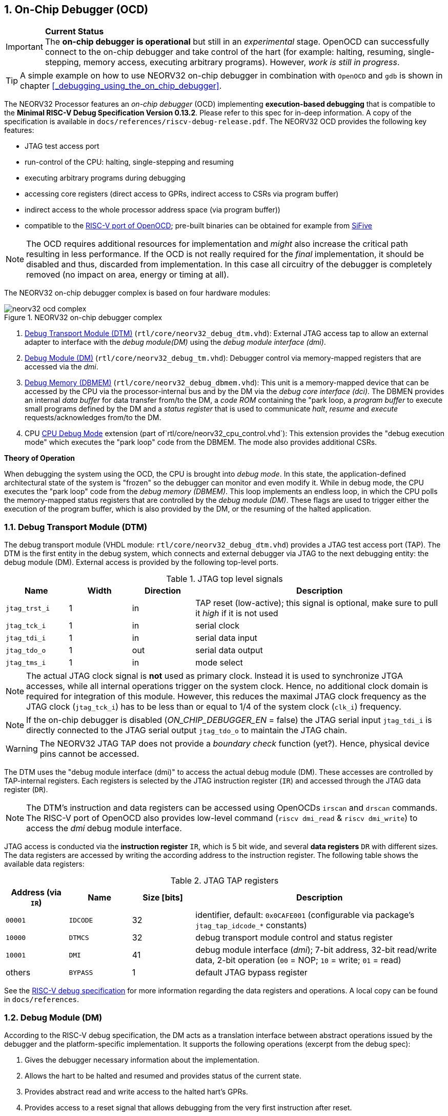 <<<
:sectnums:
== On-Chip Debugger (OCD)

.**Current Status**
[IMPORTANT]
The **on-chip debugger is operational** but still in an _experimental_ stage. OpenOCD can successfully connect to the
on-chip debugger and take control of the hart (for example: halting, resuming, single-stepping, memory access,
executing arbitrary programs).
However, _work is still in progress_.

[TIP]
A simple example on how to use NEORV32 on-chip debugger in combination with `OpenOCD` and `gdb`
is shown in chapter <<_debugging_using_the_on_chip_debugger>>.

The NEORV32 Processor features an _on-chip debugger_ (OCD) implementing **execution-based debugging** that is compatible
to the **Minimal RISC-V Debug Specification Version 0.13.2**.
Please refer to this spec for in-deep information.
A copy of the specification is available in `docs/references/riscv-debug-release.pdf`.
The NEORV32 OCD provides the following key features:

* JTAG test access port
* run-control of the CPU: halting, single-stepping and resuming
* executing arbitrary programs during debugging
* accessing core registers (direct access to GPRs, indirect access to CSRs via program buffer)
* indirect access to the whole processor address space (via program buffer))
* compatible to the https://github.com/riscv/riscv-openocd[RISC-V port of OpenOCD];
  pre-built binaries can be obtained for example from https://www.sifive.com/software[SiFive]

[NOTE]
The OCD requires additional resources for implementation and _might_ also increase the critical path resulting in less
performance.
If the OCD is not really required for the _final_ implementation, it should be disabled and thus, discarded from
implementation.
In this case all circuitry of the debugger is completely removed (no impact on area, energy or timing at all).

The NEORV32 on-chip debugger complex is based on four hardware modules:

.NEORV32 on-chip debugger complex
image::neorv32_ocd_complex.png[align=center]

[start=1]
. <<_debug_transport_module_dtm>> (`rtl/core/neorv32_debug_dtm.vhd`): External JTAG access tap to allow an external
  adapter to interface with the _debug module(DM)_ using the _debug module interface (dmi)_.
. <<_debug_module_dm>> (`rtl/core/neorv32_debug_tm.vhd`): Debugger control via memory-mapped registers that are accessed
  via the _dmi_.
. <<_debug_memory_dbmem>> (`rtl/core/neorv32_debug_dbmem.vhd`): This unit is a memory-mapped device that can be accessed
  by the CPU via the processor-internal bus and by the DM via the _debug core interface (dci)_.
  The DBMEN provides an internal _data buffer_ for data transfer from/to the DM, a _code ROM_ containing the "park loop,
  a _program buffer_ to execute small programs defined by the DM and a _status register_ that is used to communicate
  _halt_, _resume_ and _execute_ requests/acknowledges from/to the DM.
. CPU <<_cpu_debug_mode>> extension (part of`rtl/core/neorv32_cpu_control.vhd`):
  This extension provides the "debug execution mode" which executes the "park loop" code from the DBMEM.
  The mode also provides additional CSRs.

**Theory of Operation**

When debugging the system using the OCD, the CPU is brought into _debug mode_.
In this state, the application-defined architectural state of the system is "frozen" so the debugger can monitor and
even modify it.
While in debug mode, the CPU executes the "park loop" code from the _debug memory (DBMEM)_.
This loop implements an endless loop, in which the CPU polls the memory-mapped status registers that are controlled by
the _debug module (DM)_.
These flags are used to trigger either the execution of the program buffer, which is also provided by the DM, or the
resuming of the halted application.



<<<
// ####################################################################################################################
:sectnums:
=== Debug Transport Module (DTM)

The debug transport module (VHDL module: `rtl/core/neorv32_debug_dtm.vhd`) provides a JTAG test access port (TAP).
The DTM is the first entity in the debug system, which connects and external debugger via JTAG to the next debugging
entity: the debug module (DM).
External access is provided by the following top-level ports.

.JTAG top level signals
[cols="^2,^2,^2,<8"]
[options="header",grid="rows"]
|=======================
| Name          | Width | Direction | Description
| `jtag_trst_i` | 1     | in        | TAP reset (low-active); this signal is optional, make sure to pull it _high_ if it is not used
| `jtag_tck_i`  | 1     | in        | serial clock
| `jtag_tdi_i`  | 1     | in        | serial data input
| `jtag_tdo_o`  | 1     | out       | serial data output
| `jtag_tms_i`  | 1     | in        | mode select
|=======================

[NOTE]
The actual JTAG clock signal is **not** used as primary clock. Instead it is used to synchronize
JTGA accesses, while all internal operations trigger on the system clock. Hence, no additional clock domain is required
for integration of this module.
However, this reduces the maximal JTAG clock frequency as the JTAG clock (`jtag_tck_i`) has to be less than or equal to
1/4 of the system clock (`clk_i`) frequency.

[NOTE]
If the on-chip debugger is disabled (_ON_CHIP_DEBUGGER_EN_ = false) the JTAG serial input `jtag_tdi_i` is directly
connected to the JTAG serial output `jtag_tdo_o` to maintain the JTAG chain.

[WARNING]
The NEORV32 JTAG TAP does not provide a _boundary check_ function (yet?). Hence, physical device pins cannot be accessed.

The DTM uses the "debug module interface (dmi)" to access the actual debug module (DM).
These accesses are controlled by TAP-internal registers.
Each registers is selected by the JTAG instruction register (`IR`) and accessed through the JTAG data register (`DR`).

[NOTE]
The DTM's instruction and data registers can be accessed using OpenOCDs `irscan` and `drscan` commands.
The RISC-V port of OpenOCD also provides low-level command (`riscv dmi_read` & `riscv dmi_write`) to access the _dmi_
debug module interface.

JTAG access is conducted via the *instruction register* `IR`, which is 5 bit wide, and several *data registers* `DR`
with different sizes.
The data registers are accessed by writing the according address to the instruction register.
The following table shows the available data registers:

.JTAG TAP registers
[cols="^2,^2,^2,<8"]
[options="header",grid="rows"]
|=======================
| Address (via `IR`) | Name     | Size [bits] | Description
| `00001`            | `IDCODE` | 32          | identifier, default: `0x0CAFE001` (configurable via package's `jtag_tap_idcode_*` constants)
| `10000`            | `DTMCS`  | 32          | debug transport module control and status register
| `10001`            | `DMI`    | 41          | debug module interface (_dmi_); 7-bit address, 32-bit read/write data, 2-bit operation (`00` = NOP; `10` = write; `01` = read)
| others             | `BYPASS` | 1           | default JTAG bypass register
|=======================

[INFO]
See the https://github.com/riscv/riscv-debug-spec[RISC-V debug specification] for more information regarding the data
registers and operations.
A local copy can be found in `docs/references`.



<<<
// ####################################################################################################################
:sectnums:
=== Debug Module (DM)

According to the RISC-V debug specification, the DM acts as a translation interface between abstract operations issued
by the debugger and the platform-specific implementation.
It supports the following operations (excerpt from the debug spec):

[start=1]
. Gives the debugger necessary information about the implementation.
. Allows the hart to be halted and resumed and provides status of the current state.
. Provides abstract read and write access to the halted hart's GPRs.
. Provides access to a reset signal that allows debugging from the very first instruction after reset.
. Provides a mechanism to allow debugging the hart immediately out of reset (regardless of the. (_experimental_)
. Provides a Program Buffer to force the hart to execute arbitrary instructions.
. Allows memory access from a hart's point of view.

The NEORV32 DM follows the "Minimal RISC-V Debug Specification" to provide full debugging capabilities while keeping
resource (area) requirements at a minimum level.
It implements the **execution based debugging scheme** for a single hart and provides the following hardware features:

* program buffer with 2 entries and implicit `ebreak` instruction afterwards
* no _direct_ bus access (bus can be accessed via the CPU)
* abstract commands: "access register"
* no halt-on-reset capabilities yet

==== DM Registers

The DM is controlled via a set of registers that are accessed via the DTM's _dmi_.
The "Minimal RISC-V Debug Specification" requires only a subset of the registers specified in the spec.
The following registers are implemented.
Write accesses to any other registers are ignored and read accesses will always return zero.
Register names that are encapsulated in "( )" are not actually implemented; however, they are listed to explicitly show
their functionality.

.Available DM registers
[cols="^2,^3,<7"]
[options="header",grid="rows"]
|=======================
| Address | Name           | Description
|  `0x04` | `data0`        | Abstract data 0, used for data transfer between debugger and processor
|  `0x10` | `dmcontrol`    | Debug module control
|  `0x11` | `dmstatus`     | Debug module status
|  `0x12` | `hartinfo`     | Hart information
|  `0x16` | `abstracts`    | Abstract control and status
|  `0x17` | `command`      | Abstract command
|  `0x18` | `abstractauto` | Abstract command auto-execution
|  `0x1d` | (`nextdm`)     | Base address of _next_ DM; zero to indicate there is only _one_ DM
|  `0x20` | `progbuf0`     | Program buffer 0
|  `0x21` | `progbuf1`     | Program buffer 1
|  `0x38` | (`sbcs`)       | System bus access control and status; zero to indicate there is no _direct_ system bus access
|  `0x40` | `haltsum0`     | Halt summary 0
|=======================


:sectnums!:
===== **`data`**

[cols="4,27,>7"]
[frame="topbot",grid="none"]
|======
| 0x04 | **Abstract data 0** | `data0`
3+| Reset value: _UNDEFINED_
3+| Basic read/write registers to be used with abstract command (for example to read/write data from/to CPU GPRs).
|======


:sectnums!:
===== **`dmcontrol`**

[cols="4,27,>7"]
[frame="topbot",grid="none"]
|======
| 0x10 | **Debug module control register** | `dmcontrol`
3+| Reset value: 0x00000000
3+| Control of the overall debug module and the hart. The following table shows all implemented bits. All remaining bits/bit-fields are configures as "zero" and are
read-only. Writing '1' to these bits/fields will be ignored.
|======

.`dmcontrol` - debug module control register bits
[cols="^1,^2,^1,<8"]
[options="header",grid="rows"]
|=======================
| Bit | Name [RISC-V]  | R/W | Description
| 31  | `haltreq`      | -/w | set/clear hart halt request
| 30  | `resumereq`    | -/w | request hart to resume
| 28  | `ackhavereset` | -/w | write `1` to clear `*havereset` flags
|  1  | `ndmreset`     | r/w | put whole processor into reset when `1`
|  0  | `dmactive`     | r/w | DM enable; writing `0`-`1` will reset the DM
|=======================


:sectnums!:
===== **`dmstatus`**

[cols="4,27,>7"]
[frame="topbot",grid="none"]
|======
| 0x11 | **Debug module status register** | `dmstatus`
3+| Reset value: 0x00000000
3+| Current status of the overall debug module and the hart. The entire register is read-only.
|======

.`dmstatus` - debug module status register bits
[cols="^1,^2,<10"]
[options="header",grid="rows"]
|=======================
| Bit   | Name [RISC-V]     | Description
| 31:23 | _reserved_        | reserved; always zero
| 22    | `impebreak`       | always `1`; indicates an implicit `ebreak` instruction after the last program buffer entry
| 21:20 | _reserved_        | reserved; always zero
| 19    | `allhavereset`    .2+| `1` when the hart is in reset
| 18    | `anyhavereset`
| 17    | `allresumeack`    .2+| `1` when the hart has acknowledged a resume request
| 16    | `anyresumeack`
| 15    | `allnonexistent`  .2+| always zero to indicate the hart is always existent
| 14    | `anynonexistent`
| 13    | `allunavail`      .2+| `1` when the DM is disabled to indicate the hart is unavailable
| 12    | `anyunavail`
| 11    | `allrunning`      .2+| `1` when the hart is running
| 10    | `anyrunning`
|  9    | `allhalted`       .2+| `1` when the hart is halted
|  8    | `anyhalted`
|  7    | `authenticated`   | always `1`; there is no authentication
|  6    | `authbusy`        | always `0`; there is no authentication
|  5    | `hasresethaltreq` | always `0`; halt-on-reset is not supported (directly)
|  4    | `confstrptrvalid` | always `0`; no configuration string available
| 3:0   | `version`         | `0010` - DM is compatible to version 0.13
|=======================


:sectnums!:
===== **`hartinfo`**

[cols="4,27,>7"]
[frame="topbot",grid="none"]
|======
| 0x12 | **Hart information** | `hartinfo`
3+| Reset value: see below
3+| This register gives information about the hart. The entire register is read-only.
|======

.`hartinfo` - hart information register bits
[cols="^1,^2,<8"]
[options="header",grid="rows"]
|=======================
| Bit   | Name [RISC-V] | Description
| 31:24 | _reserved_    | reserved; always zero
| 23:20 | `nscratch`    | `0001`, number of `dscratch*` CPU registers = 1
| 19:17 | _reserved_    | reserved; always zero
| 16    | `dataccess`   | `0`, the `data` registers are shadowed in the hart's address space
| 15:12 | `datasize`    | `0001`, number of `32-bit words in the address space dedicated to shadowing the `data` registers = 1
| 11:0  | `dataaddr`    | = `dbmem_data_base_c(11:0)`, signed base address of `data` words (see <<_debug_memory_dbmem>> address map)
|=======================


:sectnums!:
===== **`abstracts`**

[cols="4,27,>7"]
[frame="topbot",grid="none"]
|======
| 0x16 | **Abstract control and status** | `abstracts`
3+| Reset value: see below
3+| Command execution info and status.
|======

.`abstracts` - abstract control and status register bits
[cols="^1,^2,^1,<8"]
[options="header",grid="rows"]
|=======================
| Bit   | Name [RISC-V] | R/W | Description
| 31:29 | _reserved_    | r/- | reserved; always zero
| 28:24 | `progbufsize` | r/- | `0010`; size of the program buffer (`progbuf`) = 2 entries
| 23:11 | _reserved_    | r/- | reserved; always zero
| 12    | `busy`        | r/- | `1` when a command is being executed
| 11    | _reserved_    | r/- | reserved; always zero
| 10:8  | `cmerr`       | r/w | error during command execution (see below); has to be cleared by writing `111`
| 7:4   | _reserved_    | r/- | reserved; always zero
| 3:0   | `datacount`   | r/- | `0001`; number of implemented `data` registers for abstract commands = 1
|=======================

Error codes in `cmderr` (highest priority first):

* `000` - no error
* `100` - command cannot be executed since hart is not in expected state
* `011` - exception during command execution
* `010` - unsupported command
* `001` - invalid DM register read/write while command is/was executing


:sectnums!:
===== **`command`**

[cols="4,27,>7"]
[frame="topbot",grid="none"]
|======
| 0x17 | **Abstract command** | `command`
3+| Reset value: 0x00000000
3+| Writing this register will trigger the execution of an abstract command. New command can only be executed if
`cmderr` is zero. The entire register in write-only (reads will return zero).
|======

[NOTE]
The NEORV32 DM only supports **Access Register** abstract commands. These commands can only access the
hart's GPRs (abstract command register index `0x1000` - `0x101f`).

.`command` - abstract command register - "access register" commands only
[cols="^1,^2,<8"]
[options="header",grid="rows"]
|=======================
| Bit   | Name [RISC-V]      | Description / required value
| 31:24 | `cmdtype`          | `00000000` to indicate "access register" command
| 23    | _reserved_         | reserved, has to be `0` when writing
| 22:20 | `aarsize`          | `010` to indicate 32-bit accesses
| 21    | `aarpostincrement` | `0`, postincrement is not supported
| 18    | `postexec`         | if set the program buffer is executed _after_ the command
| 17    | `transfer`         | if set the operation in `write` is conducted
| 16    | `write`            | `1`: copy `data0` to `[regno]`; `0` copy `[regno]` to `data0`
| 15:0  | `regno`            | GPR-access only; has to be `0x1000` - `0x101f`
|=======================


:sectnums!:
===== **`abstractauto`**

[cols="4,27,>7"]
[frame="topbot",grid="none"]
|======
| 0x18 | **Abstract command auto-execution** | `abstractauto`
3+| Reset value: 0x00000000s
3+| Register to configure when a read/write access to a DM repeats execution of the last abstract command.
|======

.`abstractauto` - Abstract command auto-execution register bits
[cols="^1,^2,^1,<8"]
[options="header",grid="rows"]
|=======================
| Bit   | Name [RISC-V]        | R/W | Description
| 17    | `autoexecprogbuf[1]` | r/w | when set reading/writing from/to `progbuf1` will execute `command again`
| 16    | `autoexecprogbuf[0]` | r/w | when set reading/writing from/to `progbuf0` will execute `command again`
|  0    | `autoexecdata[0]`    | r/w | when set reading/writing from/to `data0` will execute `command again`
|=======================


:sectnums!:
===== **`progbuf`**

[cols="4,27,>7"]
[frame="topbot",grid="none"]
|======
| 0x20 | **Program buffer 0** | `progbuf0`
| 0x21 | **Program buffer 1** | `progbuf1`
3+| Reset value: `NOP`-instruction
3+| General purpose program buffer for the DM.
|======


:sectnums!:
===== **`haltsum0`**

[cols="4,27,>7"]
[frame="topbot",grid="none"]
|======
| 0x40 | **Halt summary 0** | `haltsum0`
3+| Reset value: _UNDEFINED_
3+| Bit 0 of this register is set if the hart is halted (all remaining bits are always zero). The entire register is read-only.
|======



<<<
// ####################################################################################################################
:sectnums:
=== Debug Memory (DBMEM)

The debug memory (VHDL module: `rtl/core/neorv32_debug_dbmem.vhd`) provides a direct interfaces between the CPU and the
DM. It includes a small ROM that contains the code for the "park loop", which is executed when the CPU is _in_ debug
mode. 

[NOTE]
The assembly sources of the park loop code are available in `sw/on-chip-debugger/park_loop.S`. Please note, that these
sources are not intended to be changed by the used. Hence, the makefile does not provide an automatic option
to compile and "install" the debugger ROM code into the HDL sources and require a manual copy
(see `sw/on-chip-debugger/README.md`).

The DBMEM uses a total address space of 128 words ( = 512 bytes) divided into four sections of 32 words ( = 128 bytes)
each.
Any CPU access within this address space will succeed.
The program buffer only uses 4 effective words in this space but these words are mirrored to fill up the whole 128 bytes
of the section.
The status register and the data buffer are also mirrored to fill their according section's address space.

.Debug memory address map
[cols="^2,^2,^2,<8"]
[options="header",grid="rows"]
|=======================
| Base address | Name [VHDL package] | Actual size | Description
| `0xfffff800` | `dbmem_code_base_c` |    32 words | Code ROM for the "park loop" code
| `0xfffff880` | `dbmem_pbuf_base_c` |     4 words | Program buffer, provided by DM
| `0xfffff900` | `dbmem_data_base_c` |      1 word | Data buffer (`dm.data0`)
| `0xfffff980` | `dbmem_sreg_base_c` |      1 word | Control and status register
|=======================

[NOTE]
From the CPU's point of view, the DBMEM is mapped to an _"unused"_ address range within the processor's <<_address_space>>
right between the bootloader ROM (BOOTROM) and the processor-internal IO space at addresses `0xfffff800` - `0xfffff9ff`

When the CPU enters or re-enters (for example via `ebreak` in the DM's program buffer) debug mode, it jumps to
`dbmem_code_base_c`, which is the "normal entry point" for the park loop code.
If an exception is encountered during debug mode, the CPU jumps to `dbmem_code_base_c + 4`, which is the "exception entry point".

**Status Register**

The DBMEM status register provides a direct communication channel between the CPU executing the park loop and the
controller of the DM.
Note that all bits that can be written by the CPU (acknowledge flags) cause a single-shot (1-cycle) signal to the DM and
auto-clear.
The bits that are driven by the DM and are read-only to the CPU keep their state until the CPU acknowledges the
according request.

.Debug memory - status register
[cols="^2,^2,^2,<8"]
[options="header",grid="rows"]
|=======================
| Bit | Name            | CPU access | Description
| 0   | `halt_ack`      | -/w        | Set by the CPU to indicate that the CPU is halted and iterating in the park loop
| 1   | `resume_req`    | r/-        | Set by the DM to tell the CPU to resume normal operation (leave parking loop and leave debug mode via `dret`)
| 2   | `resume_ack`    | -/w        | Set by the CPU to acknowledge that the CPU is now going to leave parking loop & debug mode
| 3   | `execute_req`   | r/-        | Set by the DM to tell the CPU to leave debug mode and execute the instructions from the program buffer; CPU will re-enter parking loop afterwards
| 4   | `execute_ack`   | -/w        | Set by the CPU to acknowledge that the CPU is now going to execute the program buffer
| 5   | `exception_ack` | -/w        | Set by the CPU to inform the DM that an exception occurred during execution of the park loop or during execution of the program buffer
|=======================



<<<
// ####################################################################################################################
:sectnums:
=== CPU Debug Mode

The NEORV32 CPU Debug Mode (part of `rtl/core/neorv32_cpu_control.vhd`) is compatible to the "Minimal RISC-V Debug Specification 0.13.2".
It is enabled/implemented by setting the CPU generic _CPU_EXTENSION_RISCV_DEBUG_ to "true" (done by setting processor
generic _ON_CHIP_DEBUGGER_EN_).
It provides a new operation mode called "debug mode".
When enabled, three additional CSRs are available (section <<_cpu_debug_mode_csrs>>) and also the "return from debug mode"
instruction `dret` is available when the CPU is "in" debug mode.

[IMPORTANT]
The CPU "debug modes" requires the `Zicsr` CPU extensions to be implemented (top generic _CPU_EXTENSION_RISCV_Zicsr_ = true).

The CPU debug mode is entered when one of the following events appear:

[start=1]
. executing `ebreak` instruction (when `dcsr.ebreakm` is set and in machine mode OR when `dcsr.ebreaku` is set and in user mode)
. debug halt request from external DM (via CPU signal `db_halt_req_i`, high-active, triggering on rising-edge)
. finished executing of a single instruction while in single-step debugging mode (enabled via `dcsr.step`)

From a hardware point of view, these "entry conditions" are special synchronous (`ebreak` instruction) or asynchronous
(single-stepping "interrupt"; halt request "interrupt") traps, that are handled invisibly by the control logic.

Whenever the CPU **enters debug mode** it performs the following operations:

* move `pc` to `dpcs`
* copy the hart's current privilege level to `dcsr.prv`
* set `dcrs.cause` according to the cause why debug mode is entered
* **no update** of `mtval`, `mcause`, `mtval` and `mstatus` CSRs
* load the address configured via the CPU _CPU_DEBUG_ADDR_ generic to the `pc` to jump to "debugger park loop" code in the debug memory (DBMEM)

When the CPU **is in debug mode** the following things are important:

* while in debug mode, the CPU executes the parking loop and the program buffer provided by the DM if requested
* effective CPU privilege level is `machine` mode, PMP is not active
* if an exception occurs
  * if the exception was caused by any debug-mode entry action the CPU jumps to the _normal entry point_
    ( = _CPU_DEBUG_ADDR_) of the park loop again (for example when executing `ebreak` in debug mode)
  * for all other exception sources the CPU jumps to the _exception entry point_ ( = _CPU_DEBUG_ADDR_ + 4) of the park
    loop again to signal an exception to the DM
* interrupts are masked - including NMIs; interrupts can be enabled _during the execution of single-stepped instructions_
  when `dcsr.stepie` is set
* if the DM makes a resume request, the park loop exits and the CPU leaves debug mode

Debug mode is left either by executing the `dret` instruction footnote:[`dret` should only be executed _inside_ the debugger
"park loop" code (-> code ROM in the debug memory component _DBMEM_.)] (_in_ debug mode) or by performing
a hardware reset of the CPU. Executing `dret` outside of debug mode will raise an illegal instruction exception.
Whenever the CPU **leaves debug mode** the following things happen:

* set the hart's current privilege level according to `dcsr.prv`
* restore `pc` from `dpcs`
* resume normal operation at `pc`


:sectnums:
==== CPU Debug Mode CSRs

[NOTE]
The debug-mode control and status registers (CSRs) are only accessible when the CPU is _in_ debug mode.
If these CSRs are accessed outside of debug mode (for example when in `machine` mode) an illegal instruction exception
is raised.


:sectnums!:
===== **`dcsr`**

[cols="4,27,>7"]
[frame="topbot",grid="none"]
|======
| 0x7b0 | **Debug control and status register** | `dcsr`
3+| Reset value: 0x00000000
3+| The `dcsr` CSR is compatible to the RISC-V debug spec. It is used to configure debug mode and provides additional status information.
The following bits are implemented. The reaming bits are read-only and always read as zero.
|======

.Debug control and status register bits
[cols="^1,^2,^1,<8"]
[options="header",grid="rows"]
|=======================
| Bit   | Name [RISC-V] | R/W | Event
| 31:28 | `xdebugver` | r/- | always `0100` - indicates external debug support exists
| 15    | `ebereakm`  | r/w | `ebreak` instructions in `machine` mode _enter_ debug mode when set
| 12    | `ebereaku`  | r/w | `ebreak` instructions in `user` mode _enter_ debug mode when set
| 11    | `stepie`    | r/w | enable interrupts when in single-stepping mode
| 10    | `stopcount` | r/- | `0` - counters increment as usual
| 9     | `stoptime`  | r/- | `0` - timers increment as usual
| 8:6   | `cause`     | r/- | cause identifier - why was debug mode entered
| 4     | `mprven`    | r/- | `0` - `mstatus.mprv` is ignored when in debug mode
| 3     | `nmip`      | r/- | set when the non-maskable CPU/processor interrupt is pending
| 2     | `step`      | r/w | enable single-stepping when set
| 1:0   | `prv`       | r/w | CPU privilege level before/after debug mode
|=======================


:sectnums!:
===== **`dpc`**

[cols="4,27,>7"]
[frame="topbot",grid="none"]
|======
| 0x7b1 | **Debug program counter** | `dpc`
3+| Reset value: _UNDEFINED_
3+| The `dcsr` CSR is compatible to the RISC-V debug spec. It is used to store the current program counter when
debug mode is entered. The `dret` instruction will return to `dpc` by moving `dpc` to `pc`.
|======


:sectnums!:
===== **`dscratch0`**

[cols="4,27,>7"]
[frame="topbot",grid="none"]
|======
| 0x7b2 | **Debug scratch register 0** | `dscratch0`
3+| Reset value: _UNDEFINED_
3+| The `dscratch0` CSR is compatible to the RISC-V debug spec. It provides a general purpose scratch register.
|======


